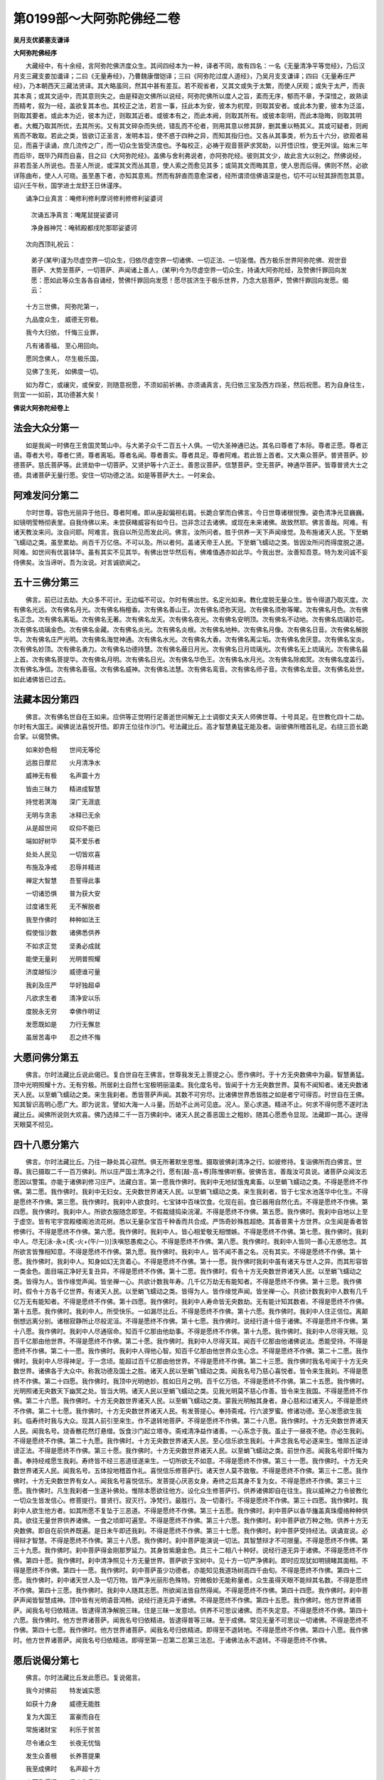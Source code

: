 第0199部～大阿弥陀佛经二卷
==============================

**吴月支优婆塞支谦译**

**大阿弥陀佛经序**


　　大藏经中，有十余经，言阿弥陀佛济度众生。其间四经本为一种，译者不同，故有四名：一名《无量清净平等觉经》，乃后汉月支三藏支娄加谶译；二曰《无量寿经》，乃曹魏康僧铠译；三曰《阿弥陀过度人道经》，乃吴月支支谦译；四曰《无量寿庄严经》，乃本朝西天三藏法贤译。其大略虽同，然其中甚有差互。若不观省者，又其文或失于太繁，而使人厌观；或失于太严，而丧其本真；或其文适中，而其意则失之。由是释迦文佛所以说经，阿弥陀佛所以度人之旨，紊而无序，郁而不章，予深惜之，故熟读而精考，叙为一经，盖欲复其本也。其校正之法，若言一事，抂此本为安，彼本为杌陧，则取其安者。或此本为要，彼本为泛滥，则取其要者。或此本为近，彼本为迂，则取其近者。或彼本有之，而此本阙，则取其所有。或彼本彰明，而此本隐晦，则取其明者。大概乃取其所优，去其所劣。又有其文碎杂而失统，错乱而不伦者，则用其意以修其辞，删其重以畅其义。其或可疑者，则阙焉而不敢取。若此之类，皆欲订正圣言，发明本旨，使不惑于四种之异，而知其指归也。又各从其事类，析为五十六分，欲观者易见，而喜于读诵，庶几流传之广，而一切众生皆受济度也。予每校正，必祷于观音菩萨求冥助，以开悟识性，使无舛误。始末三年而后毕，既毕乃拜而自喜，目之曰《大阿弥陀经》。盖佛与舍利弗说者，亦阿弥陀经。彼则其文少，故此言大以别之。然佛说经，非若吾圣人所说也。吾圣人所说，或深其文而丛其意，使人索之而愈见其多；或简其文而晦其意，使人思而后得。佛则不然，必欲详陈曲布，使人人可晓。虽至愚下者，亦知其意焉。然而有辞直而意愈深者，经所谓须信佛语深是也，切不可以轻其辞而忽其意。诏兴壬午秋，国学进士龙舒王日休谨序。

　　诵净口业真言：唵修利修利摩诃修利修修利娑婆诃

		　　次诵五净真言：唵尾鼠提娑婆诃

		　　净身器神咒：唵秫殿都戌陀那耶娑婆诃

　　次向西顶礼祝云：

		　　弟子(某甲)谨为尽虚空界一切众生，归依尽虚空界一切诸佛、一切正法、一切圣僧。西方极乐世界阿弥陀佛、观世音菩萨、大势至菩萨，一切菩萨、声闻诸上善人，(某甲)今为尽虚空界一切众生，持诵大阿弥陀经，及赞佛忏罪回向发愿：愿如此等众生各各自诵经，赞佛忏罪回向发愿！愿尽拔济生于极乐世界，乃念大慈菩萨，赞佛忏罪回向发愿。偈云：

　　十方三世佛， 阿弥陀第一，

　　九品度众生， 威德无穷极。

　　我今大归依， 忏悔三业罪，

　　凡有诸善福， 至心用回向。

　　愿同念佛人， 尽生极乐国，

　　见佛了生死， 如佛度一切。

　　如为荐亡，或禳灾，或保安，则随意祝愿，不须如前祈祷。亦须诵真言，先归依三宝及西方四圣，然后祝愿。若为自身往生，则宜一一如前，其功德甚大矣！

**佛说大阿弥陀经卷上**

法会大众分第一
--------------

　　如是我闻一时佛在王舍国灵鹫山中。与大弟子众千二百五十人俱。一切大圣神通已达。其名曰尊者了本际。尊者正愿。尊者正语。尊者大号。尊者仁贤。尊者离垢。尊者名闻。尊者善实。尊者具足。尊者阿难。若此皆上首者。又大乘众菩萨。普贤菩萨。妙德菩萨。慈氏菩萨等。此贤劫中一切菩萨。又贤护等十六正士。善思议菩萨。信慧菩萨。空无菩萨。神通华菩萨。皆尊普贤大士之德。具诸菩萨无量行愿。安住一切功德之法。如是等菩萨大士。一时来会。

阿难发问分第二
--------------

　　尔时世尊。容色光丽异于他日。尊者阿难。即从座起偏袒右肩。长跪合掌而白佛言。今日世尊诸根悦豫。姿色清净光显巍巍。如镜明莹畅彻表里。自我侍佛以来。未尝获睹威容有如今日。岂非念过去诸佛。或现在未来诸佛。故致然耶。佛言善哉。阿难。有诸天教汝来问。汝自问耶。阿难言。我自以所见而发此问。佛言。汝所问者。胜于供养一天下声闻缘觉。及布施诸天人民。下至蜎飞蠕动之类。虽至累劫。尚百千万亿倍。不可以及。所以者何。盖诸天帝王人民。下至蜎飞蠕动之类。皆因汝所问而得度脱之道。阿难。如世间有优昙钵华。虽有其实不见其华。有佛出世华然后有。佛难值遇亦如此华。今我出世。汝善知吾意。特为发问诚不妄侍佛矣。汝当谛听。吾为汝说。对言诚欲闻之。

五十三佛分第三
--------------

　　佛言。前已过去劫。大众多不可计。无边幅不可议。尔时有佛出世。名定光如来。教化度脱无量众生。皆令得道乃取灭度。次有佛名光远。次有佛名月光。次有佛名栴檀香。次有佛名善山王。次有佛名须弥天冠。次有佛名须弥等曜。次有佛名月色。次有佛名正念。次有佛名离垢。次有佛名无著。次有佛名龙天。次有佛名夜光。次有佛名安明顶。次有佛名不动地。次有佛名琉璃妙花。次有佛名琉璃金色。次有佛名金藏。次有佛名炎光。次有佛名炎根。次有佛名地种。次有佛名月像。次有佛名日音。次有佛名解脱华。次有佛名庄严光明。次有佛名海觉神通。次有佛名水光。次有佛名大香。次有佛名离尘垢。次有佛名舍厌意。次有佛名宝炎。次有佛名妙顶。次有佛名勇力。次有佛名功德持慧。次有佛名蔽日月光。次有佛名日月琉璃光。次有佛名无上琉璃光。次有佛名最上首。次有佛名菩提华。次有佛名月明。次有佛名日光。次有佛名华色王。次有佛名水月光。次有佛名除痴冥。次有佛名度盖行。次有佛名净信。次有佛名善宿。次有佛名威神。次有佛名法慧。次有佛名鸾音。次有佛名师子音。次有佛名龙音。次有佛名处世。如此诸佛皆已过去。

法藏本因分第四
--------------

　　佛言。次有佛名世自在王如来。应供等正觉明行足善逝世间解无上士调御丈夫天人师佛世尊。十号具足。在世教化四十二劫。尔时有大国王。闻佛说法喜悦开悟。即弃王位往作沙门。号法藏比丘。高才智慧勇猛无能及者。诣彼佛所稽首礼足。右绕三匝长跪合掌。以偈赞佛。

　　如来妙色相　　世间无等伦

　　远胜日摩尼　　火月清净水

　　威神无有极　　名声震十方

　　皆由三昧力　　精进成智慧

　　持觉若溟海　　深广无涯底

　　无明与贪恚　　冰释已无余

　　从是超世间　　叹仰不能已

　　端如好树华　　莫不爱乐者

　　处处人民见　　一切皆欢喜

　　布施及净戒　　忍辱并精进

　　禅定大智慧　　吾誓得此事

　　一切诸恐惧　　普为获大安

　　过度诸生死　　无不解脱者

　　我至作佛时　　种种如法王

　　假使恒沙数　　诸佛悉供养

　　不如求正觉　　坚勇必成就

　　能使无量刹　　光明普照耀

　　济度越恒沙　　威德谁可量

　　我刹及庄严　　华好独超卓

　　凡欲求生者　　清净安以乐

　　度脱永无穷　　幸佛作明证

　　发愿既如是　　力行无懈怠

　　虽居苦毒中　　忍之终不悔

大愿问佛分第五
--------------

　　佛言。尔时法藏比丘说此偈已。复白世自在王佛言。世尊我发无上菩提之心。愿作佛时。于十方无央数佛中为最。智慧勇猛。顶中光明照耀十方。无有穷极。所居刹土自然七宝极明丽温柔。我化度名号。皆闻于十方无央数世界。莫有不闻知者。诸无央数诸天人民。以至蜎飞蠕动之类。来生我刹者。悉皆菩萨声闻。其数不可穷尽。比诸佛世界悉皆胜之如是者宁可得否。时世自在王佛。知其智识高明心愿广大。即为说言。譬如大海一人斗量。历劫不止尚可见底。况人。至心求道。精进不止。何求不得何愿不遂时法藏比丘。闻佛所说则大欢喜。佛乃选择二千一百万佛刹中。诸天人民之善恶国土之粗妙。随其心愿悉令显现。法藏即一其心。遂得天眼莫不彻见。

四十八愿分第六
--------------

　　佛言。尔时法藏比丘。乃往一静处其心寂然。俱无所著默坐思惟。摄取彼佛刹清净之行。如彼修持。复诣佛所而白佛言。世尊。我已摄取二千一百万佛刹。所以庄严国土清净之行。愿有[敲-高+尃]陈惟佛听察。彼佛告言。善哉汝可具说。诸菩萨众闻汝志愿因以警策。亦能于诸佛刹修习庄严。法藏白言。第一愿我作佛时。我刹中无地狱饿鬼禽畜。以至蜎飞蠕动之类。不得是愿终不作佛。第二愿。我作佛时。我刹中无妇女。无央数世界诸天人民。以至蜎飞蠕动之类。来生我刹者。皆于七宝水池莲华中化生。不得是愿终不作佛。第三愿。我作佛时。我刹中人欲食时。七宝钵中百味饮食。化现在前。食已器用自然化去。不得是愿终不作佛。第四愿。我作佛时。我刹中人。所欲衣服随念即至。不假裁缝捣染浣濯。不得是愿终不作佛。第五愿。我作佛时。我刹中自地以上至于虚空。皆有宅宇宫殿楼阁池流花树。悉以无量杂宝百千种香而共合成。严饰奇妙殊胜超绝。其香普熏十方世界。众生闻是香者皆修佛行。不得是愿终不作佛。第六愿。我作佛时。我刹中人。皆心相爱敬无相憎嫉。不得是愿终不作佛。第七愿。我作佛时。我刹中人。尽无[泳-永+(炙-火+(午/一))]泆嗔怒愚痴之心。不得是愿终不作佛。第八愿。我作佛时。我刹中人皆同一善心无惑他念。其所欲言皆豫相知意。不得是愿终不作佛。第九愿。我作佛时。我刹中人。皆不闻不善之名。况有其实。不得是愿终不作佛。第十愿。我作佛时。我刹中人。知身如幻无贪着心。不得是愿终不作佛。第十一愿。我作佛时我刹中虽有诸天与世人之异。而其形容皆一类金色。面目端正净好无复丑异。不得是愿终不作佛。第十二愿。我作佛时。假令十方无央数世界诸天人民。以至蜎飞蠕动之类。皆得为人。皆作缘觉声闻。皆坐禅一心。共欲计数我年寿。几千亿万劫无有能知者。不得是愿终不作佛。第十三愿。我作佛时。假令十方各千亿世界。有诸天人民。以至蜎飞蠕动之类。皆得为人。皆作缘觉声闻。皆坐禅一心。共欲计数我刹中人数有几千亿万无有能知者。不得是愿终不作佛。第十四愿。我作佛时。我刹中人寿命皆无央数劫。无有能计知其数者。不得是愿终不作佛。第十五愿。我作佛时。我刹中人。所受快乐。一如漏尽比丘。不得是愿终不作佛。第十六愿。我作佛时。我刹中人住正信位。离颠倒想远离分别。诸根寂静所止尽般泥洹。不得是愿终不作佛。第十七愿。我作佛时。说经行道十倍于诸佛。不得是愿终不作佛。第十八愿。我作佛时。我刹中人尽通宿命。知百千亿那由他劫事。不得是愿终不作佛。第十九愿。我作佛时。我刹中人尽得天眼。见百千亿那由他世界。不得是愿终不作佛。第二十愿。我作佛时。我刹中人尽得天耳。闻百千亿那由他诸佛说法。悉能受持。不得是愿终不作佛。第二十一愿。我作佛时。我刹中人得他心智。知百千亿那由他世界众生心念。不得是愿终不作佛。第二十二愿。我作佛时。我刹中人尽得神足。于一念顷。能超过百千亿那由他世界。不得是愿终不作佛。第二十三愿。我作佛时我名号闻于十方无央数世界。诸佛各于大众中。称我功德及国土之胜。诸天人民以至蜎飞蠕动之类。闻我名号乃慈心喜悦者。皆令来生我刹。不得是愿终不作佛。第二十四愿。我作佛时。我顶中光明绝妙。胜如日月之明。百千亿万倍。不得是愿终不作佛。第二十五愿。我作佛时。光明照诸无央数天下幽冥之处。皆当大明。诸天人民以至蜎飞蠕动之类。见我光明莫不慈心作善。皆令来生我国。不得是愿终不作佛。第二十六愿。我作佛时。十方无央数世界诸天人民。以至蜎飞蠕动之类。蒙我光明触其身者。身心慈和过诸天人。不得是愿终不作佛。第二十七愿。我作佛时。十方无央数世界诸天人民。有发菩提心。奉持斋戒。行六波罗蜜。修诸功德。至心发愿欲生我刹。临寿终时我与大众。现其人前引至来生。作不退转地菩萨。不得是愿终不作佛。第二十八愿。我作佛时。十方无央数世界诸天人民。闻我名号。烧香散花然灯悬缯。饭食沙门起立塔寺。斋戒清净益作诸善。一心系念于我。虽止于一昼夜不绝。亦必生我刹。不得是愿终不作佛。第二十九愿。我作佛时。十方无央数世界诸天人民。至心信乐欲生我刹。十声念我名号必遂来生。惟除五逆诽谤正法。不得是愿终不作佛。第三十愿。我作佛时。十方无央数世界诸天人民。以至蜎飞蠕动之类。前世作恶。闻我名号即忏悔为善。奉持经戒愿生我刹。寿终皆不经三恶道径遂来生。一切所欲无不如意。不得是愿终不作佛。第三十一愿。我作佛时。十方无央数世界诸天人民。闻我名号。五体投地稽首作礼。喜悦信乐修菩萨行。诸天世人莫不致敬。不得是愿终不作佛。第三十二愿。我作佛时。十方无央数世界有女人。闻我名号喜悦信乐。发菩提心厌恶女身。寿终之后其身不复为女。不得是愿终不作佛。第三十三愿。我作佛时。凡生我刹者一生遂补佛处。惟除本愿欲往他方。设化众生修菩萨行。供养诸佛即自在往生。我以威神之力令彼教化一切众生皆发信心。修菩提行。普贤行。寂灭行。净梵行。最胜行。及一切善行。不得是愿终不作佛。第三十四愿。我作佛时。我刹中人欲生他方者。如其所愿不复坠于三恶道。不得是愿终不作佛。第三十五愿。我作佛时。刹中菩萨以香华旛盖真珠缨络种种供具。欲往无量世界供养诸佛。一食之顷即可遍至。不得是愿终不作佛。第三十六愿。我作佛时。刹中菩萨欲万种之物。供养十方无央数佛。即自在前供养既遍。是日未午即还我刹。不得是愿终不作佛。第三十七愿。我作佛时。刹中菩萨受持经法。讽诵宣说。必得辩才智慧。不得是愿终不作佛。第三十八愿。我作佛时。刹中菩萨能演说一切法。其智慧辩才不可限量。不得是愿终不作佛。第三十九愿。我作佛时。刹中菩萨得金刚那罗延力。其身皆紫磨金色。具三十二相八十种好。说经行道无异于诸佛。不得是愿终不作佛。第四十愿。我作佛时。刹中清净照见十方无量世界。菩萨欲于宝树中。见十方一切严净佛刹。即时应现犹如明镜睹其面相。不得是愿终不作佛。第四十一愿。我作佛时。刹中菩萨虽少功德者。亦能知见我道场树高四千由旬。不得是愿终不作佛。第四十二愿。我作佛时。刹中诸天世人及一切万物。皆严净光丽形色殊特。穷微极妙无能称量者。众生虽得天眼不能辩其名数。不得是愿终不作佛。第四十三愿。我作佛时。我刹中人随其志愿。所欲闻法皆自然得闻。不得是愿终不作佛。第四十四愿。我作佛时。刹中菩萨声闻皆智慧成神。顶中皆有光明语音鸿畅。说经行道无异于诸佛。不得是愿终不作佛。第四十五愿。我作佛时。他方世界诸菩萨。闻我名号归依精进。皆逮得清净解脱三昧。住是三昧一发意顷。供养不可思议诸佛。而不失定意。不得是愿终不作佛。第四十六愿。我作佛时。他方世界诸菩萨。闻我名号归依精进。皆逮得普等三昧。至于成佛。常见无量不可思议一切诸佛。不得是愿终不作佛。第四十七愿。我作佛时。他方世界诸菩萨。闻我名号归依精进。即得至不退转地。不得是愿终不作佛。第四十八愿。我作佛时。他方世界诸菩萨。闻我名号归依精进。即得至第一忍第二忍第三法忍。于诸佛法永不退转。不得是愿终不作佛。

愿后说偈分第七
--------------

　　佛言。尔时法藏比丘发此愿已。复说偈言。

　　我今对佛前　　特发诚实愿

　　如获十力身　　威德无能胜

　　复为大国王　　富豪而自在

　　常施诸财宝　　利乐于贫苦

　　尽令诸众生　　长夜无忧恼

　　发生众善根　　长养菩提果

　　我至成佛时　　名声超十方

　　人天欣得闻　　俱来生我刹

　　我以智慧光　　广照无央界

　　除灭诸有情　　贪嗔烦恼暗

　　地狱鬼畜生　　亦生我刹中

　　一切来生者　　修习清净行

　　如佛金色身　　妙相悉圆满

　　还以大慈心　　普济诸沉溺

　　我于未来世　　当作天人师

　　百亿世界中　　说法师子吼

　　一切闻音者　　解悟复圆明

　　又如过去佛　　所生慈愍行

　　度脱诸有情　　已无量无边

　　我行亦如斯　　咸使登觉岸

　　此愿若克果　　大千应震动

　　虚空诸天神　　必雨珍妙华

初修善行分第八
--------------

　　佛言。尔时法藏比丘。于彼佛所。诸天魔梵龙神八部大众之中。发斯弘誓。应时大地震动。天雨妙华以散其上。空中赞言。决定成佛。于是法藏住真实慧。勇猛精进。修习无量功德。以庄严其国。是故入三摩地。历大阿僧祇劫。修菩萨行。不生欲想嗔想痴想。不生欲觉嗔觉痴觉。不着色声香味诸法。忍力成就不计众苦。但乐忆念过去诸佛所修善根。行寂静行。远离虚妄坚守诚正。常以和颜爱语饶益众生。于佛法僧信重恭敬依真谛门植众德本。善护口业不讥他过。善护身业不失律仪。善护意业清净无染。恒以布施持戒忍辱精进禅定智慧。利乐众生。令诸众生功德成就。远离粗言。免自害害彼。免彼此俱害。修习善语自利利人。致人我兼利。复教化众生修行六度。于一切法而得自在。了空无相无愿无为无生无灭。轨范具足善根圆满。堕其生处在意所欲。有无量宝藏自然发现。以此施惠众生令生欢喜。以行教化。致无量无数众生发无上菩提之心。如是善行无量无边说不能尽。

亲近诸佛分第九
--------------

　　佛言。法藏比丘行菩萨行时。于诸佛所尊重恭敬。承事供养未尝间断。为四大天王诣佛所。恭敬礼拜承事供养。为忉利天王诣佛所。恭敬礼拜承事供养。为夜摩天王。兜率天王。化乐天王。他化自在天王。乃至大梵天王等诣佛所。恭敬礼拜承事供养。其次处阎浮提。为转轮王受灌顶位。及大臣官族等诣佛所。恭敬礼拜承事供养。为刹帝利婆罗门等诣佛所。恭敬礼拜承事供养。如是无量无数百千万亿劫。亲近诸佛植众德本。以成就所愿。

愿成作佛分第十
--------------

　　佛言。法藏比丘行菩萨行时。容体端严。三十二相八十种好悉皆具足。口中常出栴檀之香。身诸毛孔出优钵罗华香。其香普熏无量无边不可思议那由他由旬。众生闻此香者。皆发无上菩提之心。又手中恒出一切衣服。一切饮食。一切幢旛宝盖。一切音乐。及一切最上所须之物。利乐一切众生令归佛道。如是积功累德。无量无数百千万亿劫。功德圆满威神炽盛。方得成就所愿而入佛位。

蜎蠕亦度分第十一
----------------

　　阿难白言。法藏比丘为已成佛而取灭度。为未成佛为今现在。佛言。彼佛如来。来无所来。去无所去。无生无灭。非过去现在未来。但以酬其志愿度一切众生。现在西方。去此百万世界。其世界名曰极乐。其佛号阿弥陀。成佛以来于今十劫。又在十方世界。教化无央数诸天人民。以至蜎飞蠕动之类。莫不得过度解脱者。

光明独胜分第十二
----------------

　　佛言。阿弥陀佛光明最为远着。诸佛光明皆所不及。十方无央数佛。其顶中光明有照一里者。有照二里者。有照三里者。如是展转渐远。有至于照千二百万里。复有佛顶中光明照一世界者。有照二世界者。有照三世界者。如是展转渐远。有至于照二百万世界者。惟阿弥陀佛顶中光明。照千万世界无有穷极。诸佛光明所以有远近者何以故。初为菩萨时。愿力功德各有大小。至期作佛皆随所得。是故光明亦从而异。若威神自在随意所作。不必豫计则无不同。阿弥陀佛愿力无边功德超绝故。比诸佛光明特为殊胜。

十三佛号分第十三
----------------

　　佛言。阿弥陀佛光明。明丽快甚绝殊无极。胜于日月之明千万亿倍。而为诸佛光明之王。故号无量寿佛。亦号无量光佛。无边光佛。无碍光佛。无对光佛。炎王光佛。清净光佛。欢喜光佛。智慧光佛。不断光佛。难思光佛。难称光佛。超日月光佛。其光明所照无央数天下。幽冥之处皆常大明。诸天人民禽兽蜎飞蠕动之类。见此光明莫不喜悦而生慈心。其淫泆嗔怒愚痴者。见此光明莫不迁善。地狱饿鬼畜生。考掠痛苦之处。见此光明无复苦恼。命终之后皆得解脱。不独我今称赞阿弥陀佛光明。十方无央数佛菩萨缘觉声闻之众。悉皆称赞亦复如是。若有众生。闻此光明威神功德。日夜归命称赞不已。随其志愿必生其刹。复为诸菩萨声闻所共称赞。当亦如是。我说阿弥陀佛光明威神巍巍殊妙。昼夜一劫尚未能尽。今为汝等略言之耳。

阿阇世王分第十四
----------------

　　尔时阿阇世王太子与五百长者子。各持一金华盖。前以献佛却坐一面。闻说阿弥陀佛功德光明皆大欢喜。其心愿言。我等后作佛时。皆如阿弥陀佛。佛即知之。告诸比丘言。阿阇世王太子与五百长者子。后无央数劫皆当作佛。如阿弥陀佛。此等行菩萨道已。无央数劫。皆各供养四百亿佛。今复供养于我。往昔迦葉佛时。皆常为我弟子。今又至此是复会遇也。时诸比丘闻是语已。莫不喜悦恭敬赞叹。

地平气和分第十五
----------------

　　佛言。阿弥陀佛刹中皆自然七宝。所谓黄金白银水晶琉璃珊瑚琥珀砗磲其体性温柔。以是七宝相间为地。或纯以一宝为地。光色照耀奇妙清净。超越十方一切世界。其国恢廓旷荡不可穷尽。地皆平正无须弥山及金刚围一切诸山。亦无大海小海。及坑坎井谷。亦无幽暗之所。无地狱饿鬼众生禽虫。以至蜎飞蠕动之类。无阿须伦及诸龙鬼神。亦无雨露惟有自然流泉。亦无寒暑气象。常春清快明丽不可具言。有万种自然之物。如百味饮食。意有所欲悉现在前。意若不用自然化去。随其所念无不得之。此娑婆世界。有他化自在天。其中天人一切所须自然化现。以比于此佛刹中自然之物。犹万亿倍不可以及。

讲堂宅宇分第十六
----------------

　　佛言。阿弥陀佛讲堂精舍。皆自然七宝相间而成。复有七宝以为楼观栏楯。复以七宝为之缨络悬饰其侧。复以白珠明月珠摩尼珠。为之交络遍覆其上。殊特妙好清净光辉不可胜言。其余菩萨声闻所居宫宇。亦复如是。彼诸天及世人。衣服饮食华香缨络。伞盖幢旛微妙音乐。随意而现。所居宫宇楼阁。称其形色高下大小。或以一宝二宝乃至无量众宝。悉化现而成。然宫宇有随意高大浮于空中若云气者。有不能随意高大。止在地上如世间者。其故非他。能随意者。乃前世求道时慈心精进。益作诸善德厚所致。不能随意者。乃前世求道时不慈心精进。作善微鲜德薄所致。若衣服饮食则皆平等。惟宫宇不同。所以别进有勤堕。德有大小示众见之。此讲堂宫宇。初无作者。亦无所从来。以此佛愿大德重。自然化生。

宝池大小分第十七
----------------

　　佛言。阿弥陀佛刹中讲堂宫宇。胜于此世界中第六天上天帝所居。百千万倍终不可及。其内外复有自然流泉及诸池沼。与自然七宝俱生。有纯一宝池者。其底沙亦以一宝。若黄金池者底白银沙。水晶池者底琉璃沙。珊瑚池者底琥珀沙。有二宝为一池者。其底沙亦以二宝。若黄金白银池者。底沙则以水晶琉璃。若水晶琉璃池者。底沙则以珊瑚琥珀。若珊瑚琥珀池者。底沙则以砗磲玛瑙。若三宝四宝以至七宝。共为一池则底沙亦如是。此诸宝池有方四十里者。有方五十里者。有方六十里者。如是展转渐大。以至于方二万四百八十里若大海。然是诸池者。皆菩萨声闻诸上善人生长之所。有时浴于其间。若彼佛池其方倍此。皆七宝相间而成白珠明月珠摩尼珠为之底沙。是诸池者。皆八功德水湛然盈满。清净香洁味如甘露。其间复有百种异华。枝皆千叶。光色既异。香气亦异芬芳馥郁不可胜言。

莲华化生分第十八
----------------

　　佛言。十方无央数世界诸天人民。以至蜎飞蠕动之类。往生阿弥陀佛刹者。皆于七宝池莲华中化生。自然长大亦无乳养之者。皆食自然之食。其容貌形色端正净好。固非世人可比。亦非天人可比。皆受自然清虚之身无极之寿。

**佛说大阿弥陀经卷下**

[句-口+止]者比类分第十九
----------------------------

　　佛言。譬如[句-口+止]者在帝王之侧。相容仪宁可类否。阿难答言。[句-口+止]者在帝王之侧。羸陋丑恶无以为喻。百千万倍不可以及。所以然者。皆坐前世不植德本。积财不施富有益悭。但欲唐得贪求无厌。不信修善得福益作诸恶。如是寿终堕于恶趣。受诸长苦。得出为人下贱丑弊示众见之。所以帝王人中尊贵。皆由宿世积德所致。慈惠温良博施兼济。损已利物无所违争。是以寿终应生天上享其福乐。余庆犹存遂生王家。自然尊贵仪容端正。众所敬事。美衣珍膳随心服御。自非宿福何以能然。佛言。汝言是矣。若言形相威光。帝王虽人中尊贵。比转轮圣王。犹如鄙陋若彼[句-口+止]者在帝王之侧。转轮圣王天下第一。比忉利天王。又百千万倍不可以及。忉利天王比第六天王。又百千万倍不可以及。第六天王。比阿弥陀佛刹中诸菩萨声闻诸上善人。又百千万倍不可以及。

澡雪形体分第二十
----------------

　　佛言。阿弥陀佛刹中。诸菩萨声闻诸上善人。若入七宝池中澡雪形体。意欲令水没足水即没足。欲令至膝水即至膝。欲令至腰至腋。以至于颈。水亦如是。欲淋灌其身悉如其意。欲令其水如初。即亦如初。调和冷暖无不顺适。开神悦体涤荡情虑。清明澄洁莹若无形。既出浴已。各坐于一莲华之上。自然微风徐动吹诸宝树。或作音乐。或作法音。吹诸宝华皆成异香。散诸菩萨声闻大众之上。华堕地者积厚四寸。极目明丽芳香无比。及至小萎自然乱风吹去。诸菩萨声闻大众。有欲闻法音者。有欲闻音乐者。有欲闻华香者。有皆不欲闻者。其欲闻者辄独闻之。不欲闻者寂无所闻。各适其意无所违忤。其为快乐常得自然。

澡毕进业分第二十一
------------------

　　佛言。饶皆浴已各往修进。有在地讲经者。有在地诵经者。有在地自说经者。有在地口授经者。有在地听经者。有在地念经者。有在地思道者。有在地坐禅一心者。有在地经行者。仍有在虚空中讲经者。在虚空中诵经者。在虚空中自说经者。在虚空中口授经者。在虚空中听经者。在虚空中念经者。在虚空中思道者。在虚空中坐禅一心者。在虚空中经行者。其间有未得须陀洹者。因是得须陀洹。未得斯陀含者。因是得斯陀含。未得阿那含者。得阿那含。未得阿罗汉者。得阿罗汉。有未得不退转地菩萨者。乃得不退转地菩萨。各随其质而有所得。莫不欣然适意而悦。

池流法音分第二十二
------------------

　　佛言。诸宝池中其水转相灌注。不迟不疾波扬无量。自然妙声或作说佛声。或作说法声。或作说僧声。或说寂静声。说空无我声。说大慈悲声。说波罗蜜声。说十力无畏不共法声。说诸通慧声。说无所作声。说不起灭声。说无上忍声。乃至说甘露灌顶一切妙法。如是等声。称其所欲莫不闻者。喜悦无量发清净心无诸分别。正直平等成熟善根。永不退于无上菩提。于彼世界。不复闻于地狱饿鬼畜生夜叉。杀生偷盗斗诤恶口两舌。如是等一切恶声。闻且绝无况有其实。但有自然清净之音。自然快乐之事。是故其刹名曰极乐。

池岸花树分第二十三
------------------

　　佛言。诸宝池岸上。有无数栴檀香树。吉祥果树。花果恒芳香气流布。又有天优钵罗华。钵昙摩华。拘牟头华。分陀利华。杂色光茂弥覆水上。复有七种宝树。其纯一宝树者。根茎枝叶花果。皆以一宝。二宝为一树者。根茎枝叶花果。间以二宝。三宝为一树者。根茎枝叶花果。间以三宝。四宝为一树者。根茎枝叶。各以一宝。其华与果同于根茎。五宝为一树者。根茎枝叶花。各以一宝。果则同于其根。六宝为一树者。根茎枝叶花果。各以一宝。七宝为一树者。亦复如是。惟加其节益用一宝。如是诸树种种各自异行。行行相植。茎茎相望。枝枝相准。叶叶相向。花花相顺。果果相当。如是行列数百千里。间以宝池又复如是。乃至周遍世界荣色光耀不可胜视。清风时发自成微妙音声。无可比者。

树音妙乐分第二十四
------------------

　　佛言。如世间帝王有万种音乐。不如转轮圣王诸音乐中一音之美。百千万倍。如转轮圣王万种音乐。不如忉利天王诸音乐中一音之美。百千万倍。如忉利天王万种音乐。不如第六天王诸音乐中一音之美。百千万倍。如第六天王万种音声。不如阿弥陀佛刹中诸七宝树一音之美。百千万倍。复有自然种种妙乐。而其音声无非妙法。清畅嘹喨微妙和雅。十方世界音声之中最为第一

自然饮食分第二十五
------------------

　　佛言。阿弥陀佛刹中诸往生者。其饮食时有欲银钵者。有欲金钵者。有欲水晶琉璃钵者。有欲珊瑚琥珀砗磲码瑙钵者。或欲明月珠摩尼珠白玉紫金等钵。皆随其意化现在前。百味饮食充满其中。酸碱辛淡各如所欲。多亦不余。少亦不缺。亦不以美故过量而食。惟以资益气力。食已自然消散而无遗滓。或但见色闻香意以为食。自然化去。再欲食时复现如前。极彼刹中清净安稳微妙快乐。次于无为泥洹之道。

景象殊胜分第二十六
------------------

　　佛言。阿弥陀佛刹中。皆诸菩萨声闻诸上善人。无有妇女。皆寿命无央数劫。皆洞视彻听遥相瞻见。遥相闻语声。皆求善道者无复异人。其面目皆端正净好无复丑陋。其体性皆智慧勇健无复庸愚。其所欲言皆豫相知。意心所存念无非道德。形于谈说无非正事。皆相爱敬无或憎嫉。皆相顺序或无差池。动合礼义穆若弟兄。言语诚实转相教令。钦若承受不相违戾。意皆洁清无所贪染。淫决嗔怒愚痴之态。尽绝无余。邪心妄念消释无有。神气和静。体力轻清乐从经道。启迪慧性通其宿命。虽历万劫。己所从来靡不知之。复知十方世界去来现在之事。复知无央数天上地下人民。以至蜎飞蠕动之类。心意所念口所欲言。复知此等众生。当于何劫何岁。尽度脱为人。得生极乐世界。或作菩萨。或作声闻。皆豫知之。其有神智洞达威力自在者。能于掌中擎一切世界。

道场宝树分第二十七
------------------

　　佛言。阿弥陀佛刹中。其道场树高一千六百由旬。四布枝树八百由旬。根入宝地五百由旬。及一切众宝自然合成。花果敷荣。作无量百千殊丽之色。于其树上。复以月光摩尼宝。帝网摩尼宝。持海轮宝。如是等众宝庄严周匝其间。复垂爱宝璎珞。大缘宝璎珞。青真珠璎珞。如是等众璎珞缀饰。复有真妙宝网罗覆其上。成百千万色种种异变。无量光艳照耀无极。或时微风徐动演出无量妙法音声。其声流布遍诸佛刹。众生闻者得深法忍。住不退转地无其耳病。以至成就无上菩提。若有众生。见此树者乃至成佛。于其中间不生眼病。若有众生。闻树香者乃至成佛。于其中间不生鼻病。若有众生。食树果者乃至成佛。于其中间舌亦无病。若有众生。树光照者乃至成佛。于其中间身亦无病。若有众生。观想树者乃至成佛。于其中间心得清凉。远离贪等烦恼之病。皆得甚深法忍。住不退转地。彼刹诸天人世人。见此树者得三法忍。一者音响忍。二者柔顺忍。三者无生法忍。如是树木花果。与诸众生而作佛事。皆以此佛本愿力故。坚固愿故。精进力故。威神力故。

宝网音香分第二十八
------------------

　　佛言。阿弥陀佛刹中。复有无量宝网弥覆其上。皆以金银真珠百千杂宝。奇妙珍异庄严校饰。周匝四面垂以宝网。光色晃曜尽极严丽。又有自然德风徐动。不寒不暑温和柔软。不迟不疾吹诸宝网及诸宝树。演发无量微妙法音。流布万种清雅德香。其有闻者尘劳垢习自然不生。风触其身皆得快乐。譬如比丘得灭尽定三昧。或时风吹散花遍满其刹。随色次第而不杂乱。柔软光泽馨香芬烈。足履其上陷下四寸。随举足已还复如故。花用已讫自然化没。

莲花现佛分第二十九
------------------

　　佛言。阿弥陀佛刹中。众宝莲华周遍世界。一一宝花百千万叶。其华光明无量杂色。青色青光。白色白光。玄黄朱紫之色。其光亦然。炜烨焕烂明耀日月。一一华中。出三十六百千亿光。一一光中。出三十六百千亿佛。其身皆紫金色相好殊特。一一诸佛。又放百千光明。普为十方众生说微妙法。如是诸佛各各安立无量众生于佛正道。

大会说法分第三十
----------------

　　佛言。阿弥陀佛。为诸菩萨声闻及诸天世人。广宣大教敷演妙法之时。皆以次序大会于七宝讲堂。佛初为诸菩萨声闻及诸天世人说法。莫不欣然悦适心得解悟。各随其资而有所得。即时四方自然微风。吹诸宝树作五百音声。复吹诸宝花停结空中。枝叶下向以成供养。既而坠地则自然乱风吹去。于是第一四天王天诸天人。持百千花香百千音乐。自空而降以供养佛及菩萨声闻之众。听闻说法。散诸香花。奏诸音乐。于是第二忉利天。上至欲界诸天。以至第七梵天。及三十六天。如是等天诸天人。各持百千香华。百千音乐转相倍胜。自空而降。皆以前后次序更相开避。供养佛及菩萨声闻之众。听佛说法散诸香花。奏诸音乐。诸天人中有未得须陀洹道者。有未得斯陀含道者。有未得阿那含道者。有未得阿罗汉道者。有未得不退转地菩萨者。闻佛说法即心开意解。随所未得而自得之。当此之时。熙然欢喜不可胜言。

十方听法分第三十一
------------------

　　佛言。其次东方恒河沙数诸佛。各遣无量无数菩萨。及无量无数声闻之众。持诸香华幢幡宝盖。种种供具前以献佛。各礼足已。称赞宝刹功德庄严。听说妙法皆大喜悦。作礼而去。其次南方世界。恒河沙数诸佛。各遣无量无数声闻。及无量无数声闻之众。持诸香华幢幡宝盖。种种供具前以献佛。各礼足已。称赞宝刹功德庄严。听说妙法皆大喜悦。作礼而去。其次西方北方。曰隅上下亦复如是。尔时世尊。复说偈言。

　　东方诸世界　　数若恒河沙

　　一一世界中　　声闻与菩萨

　　无量复无数　　各发最胜心

　　持诸妙供养　　往献阿弥陀

　　南西北四隅　　上下亦如是

　　悉皆供献已　　旋绕怀爱敬

　　赞叹大福田　　最上复希有

　　皆由宿愿弘　　精进无穷极

　　究达神通慧　　游入胜法门

　　具足功德宝　　妙智无等伦

　　慧日朗世间　　消除生死云

　　庄严极乐刹　　威神叵思议

　　旷荡已无边　　佛刹绝无比

　　称赞既如是　　钦慕不能已

　　复以天妙花　　散空成宝盖

　　纵广百由旬　　色相愈新丽

　　假兹伸供养　　自喜还自庆

　　愿我积众善　　致我刹亦然

　　先了诸法性　　梦幻本来空

　　次度诸众生　　远大无穷极

　　如是宝刹者　　何忧不可成

　　尔时佛慈悲　　开导一切心

　　神通化大光　　从佛面门出

　　四散数无穷　　普照亿佛刹

　　人天咸睹已　　还归佛髻中

　　时会诸有情　　敬叹未曾有

　　愿与沉沦者　　尽证菩提道

观音发问分第三十二
------------------

　　尔时佛说此偈已。会中有观自在菩萨。即从座起。合掌向佛而作是言。世尊。以何因缘。阿弥陀佛于其面门。放无量光照诸佛刹。惟愿世尊方便解说。令诸众生及他方菩萨。闻是语已心生解悟。于佛菩提志乐趣求。永无退转。佛言。汝当谛听吾为汝说。彼佛如来于过去无量无边阿僧祇劫前。为菩萨时。发大誓言。我于未来世成佛时若有十方世界。无央数诸天人民。以至蜎飞蠕动之类。闻我名号。或顶礼忆念或称赞归依。或香花供养。如是众生速生我刹。见此光明即得解脱。若诸菩萨见此光明。即得授记证不退位。手持香华及诸供具。往十方无边佛刹。供养诸佛而作佛事。增益功德。经须臾顷复还本刹。是故光明而入佛顶。

菩萨出供分第三十三
------------------

　　佛言。阿弥陀佛刹中。诸菩萨承佛威神。一食之顷遍至十方无量世界。供养诸佛。随心所欲。花香妓乐。衣盖幢幡。无数供养之具。自然化现在前。珍妙殊特非世所有。辄以奉佛及诸菩萨声闻之众。或欲献花者。即于空中化成花盖。小者周圆四十里。或五十里。或六十里。如是展转渐大。有至于六百万里。名随其小大停于空中。以成圆象势皆下向以成供养。光色照耀香气普薰。不可胜言。既已用已。随其前后以次化没。诸菩萨复于空中共奏天乐。以微妙音歌叹佛德。听受经法喜悦无量。既供养已忽然轻举。还至本刹犹为未食之前。

菩萨功德分第三十四
------------------

　　佛言。阿弥陀佛刹中诸菩萨众。容貌柔和相好具足。禅定智慧通达无碍。神通威德无不满足。深入法门得无生忍。诸菩萨道究竟明了。调伏诸根身心柔软。安住寂静尽般涅槃。深入正慧无复余习。依佛所行七觉圣道。修行五眼照真达俗。辩才总持自在无碍。善解世间无边方便。所言诚谛深入义味。敷演正法广度有情。除彼一切烦恼之患。等观三界空无所有。知一切法悉皆寂灭。无相无为无因无果。无取无舍无缚无脱。去诸分别远离颠倒。坚固不动如须弥山。智慧明了如日月朗。广大如海出功德宝。炽盛如火烧烦恼薪。忍辱如地一切平等。清净如水洗诸尘垢。如虚空无边不障一切故。如莲华出水离一切染故。如雷音震响出法音故。如云叆叇降法雨故。如风动树长菩提芽故。如牛王声异众牛故。如龙象威难可测故。如良马行乘无失故。如师子座离怖畏故。如尼拘陀树覆荫大众故。如优昙钵华难值遇故。如金刚杵破邪山故。如梵王身生梵众故。如金翅鸟胜毒龙故。如空中禽无住迹故。如雪山照功德净故。如慈氏观法界等故。专乐求法心无厌足。常欲广说志无疲倦。击法鼓建法幢。曜慧日除痴暗。修六和敬常为师导。为世灯明最胜福田。拔诸欲刺以安群生。功德殊胜莫不尊重。恭敬供养无量诸佛。常为诸佛所共赞叹。究竟菩萨诸波罗蜜。修空无相无愿三昧。及不生不灭诸三昧门。远离声闻缘觉之地。阿难。彼诸菩萨。成就如是无量功德。我但为汝举要言之。若广说者虽历一劫不能穷尽。

泥洹去者分第三十五
------------------

　　尔时座中有阿逸多菩萨。即从座起。合掌问佛。阿弥陀佛刹中诸声闻。有般泥洹者否。佛言。此四天下星汝见之否。答云。皆已见之。佛言。如大目犍连飞行四天下。一日一夜可尽知其星数。彼刹声闻之众。尚百千亿倍。于四天下星。不可尽知其数。其一声闻般泥洹者。犹如大海减去一渧不觉其少。其般泥洹者数虽众多。犹如大海减去一溪之水亦不觉其少。虽般泥洹者及无央数。其现在者与新得声闻者。其数亦无量无极。犹如大海减一恒河之水而不觉其少。使天下诸水皆入于海。亦不能觉海水增多。所以者何。以海为天下诸水之王。容纳无穷。彼佛刹中亦复如是。使十方无央数佛刹诸天人民。以至蜎飞蠕动之类。皆往生其中。亦不能觉彼刹人数增多。所以者何。以彼刹独冠于十方无央数佛刹。而至广至大旷若无边。所以者何。本其为菩萨时。志愿广大精进不懈。积德无穷故能如是。

光明大小分第三十六
------------------

　　佛言。阿弥陀佛。与其刹中诸菩萨声闻。顶中光明各有大小。诸声闻顶中光明各照七丈。诸菩萨顶中光明各照千亿万里。有二菩萨尊为第一。其一名观世音。一名大势至。常在佛侧坐侍政论。佛与二菩萨对议十方世界未来现在之事。佛欲使二菩萨往他方佛所。神足而往驶疾如佛。分身生此世界助佛扬化。于彼刹中不失现在。其智慧威神最为第一。顶中光明各照千佛世界。世间人民善男子善女人。若有急难恐怖或值官事。一心归命观世音菩萨。无不得解脱者。其佛顶中光明极大极明。彼世界中日月星辰。以佛光胜故亦无光耀。皆住空中亦不运转。故无一日二日一月二月。亦无岁数亦无劫数。以此间计之。彼佛光明。后无数劫无数劫。重复无数劫无数劫。不可复计劫。终无冥晦之时。其世界无坏亦复如是。

恩德无穷分第三十七
------------------

　　佛言。阿弥陀佛。于世间教化。意欲度脱十方无央数佛刹中诸天人民。以至蜎飞蠕动之类。皆往生其刹悉令得泥洹之道。其间欲作佛者。即令修菩萨行以至成佛。既成佛已转相教化。度脱十方无央数世界中诸天人民。以至蜎飞蠕动之类。往生其刹者不可胜数。作菩萨以至成佛者。亦不可胜数。是此佛恩德。及于十方世界。无穷无极不可思议。

佛寿人数分第三十八
------------------

　　佛言。汝欲知阿弥陀佛寿命无极否。阿逸多对言。诚欲闻知。佛言明听。悉十方无央数世界诸天人民。以至蜎飞蠕动之类。皆得为人。又皆作缘觉声闻。共坐禅一心。合其智慧为一智慧。以计数彼佛寿命。几千亿万劫。无有能知者。其诸菩萨声闻。及彼刹诸天世人寿命。亦复如是。复令十方各千世界中诸天人民。以至蜎飞蠕动之类。皆得为人。又皆作缘觉声闻。共坐禅一心。合其智慧为一智慧。以计数彼刹中诸菩萨声闻几千亿万人。莫有能尽知者。彼佛寿命浩浩渺渺无穷无极。谁能信知惟佛知耳。

递次作佛分第三十九
------------------

　　阿逸多复白佛言。阿弥陀佛功德寿命。威神光明乃如是耶。佛言。彼佛至般泥洹时。观世音菩萨乃当作佛掌握化权。教化度脱。十方世界诸天人民。以至蜎飞蠕动之类。皆令得泥洹之道。欲作佛者则至作佛。既作佛已转相教化转相度脱。如一大师阿弥陀佛。无有穷极。其恩德所及一无有异。复住无央数劫无央数劫不可复计劫。一一皆法阿弥陀佛乃般泥洹。其次大势至菩萨作佛掌握化权。教化度脱一如阿弥陀佛。经历劫数永无般泥洹时。

佛智无极分第四十
----------------

　　阿难复从座起。长跪合掌而白佛言。他方世界皆有须弥山。阿弥陀佛刹中独无此山何耶。佛言。汝有疑于佛耶。十方世界无穷无极。不可思议。佛智亦如是。其中诸大海水。欲以一人斗量而尽。汝智亦如是。往昔过去世亿万亿劫。有亿万亿佛。各各自有名号。无有同我名号释迦文者。复经亿万亿劫间。有同我名号。如是积劫不已。其同我名号者。乃如恒河水边流沙。一沙一佛。此属过去。我尽见之。今现在面南正坐。见南方亿万亿世界。其中有佛。各各自有名号。无有同我名号释迦文者。又复过亿万亿世界间。有同我名号。如是过世界不已。其有同我名号者。乃如恒河水边流沙。一沙一佛东西北方四隅上下。亦复如是。此属现在我尽见之。将来亿万亿劫中。有亿万亿佛。各各自有名号。无有同我名号释迦文者。复经亿万亿劫间。有同我名号。如是积劫不已其同我名号者。如恒河水边流沙。一沙一佛。此属未来我尽见之。是知佛之智慧。能通十方世界。去来现在无穷无极。不可思议。岂可以斗量之智而妄窥测。

独无须弥分第四十一
------------------

　　阿难闻佛所言。则大恐怖毛发耸然。复白佛言。非敢有疑于佛。所以问者。以他方世界四天王天及忉利天。皆依须弥山而住。彼独无此山。恐佛般泥洹后。有来问者无以告之。故以问佛。佛言。他方世界第三炎摩天。上至第七梵天。皆何所依而住。对言。自然在于空中。佛言。彼刹中无须弥山。其四天王与忉利二天。亦复如是。天人行业果报不可思议。其诸众生住行业之地。亦不可思议。况彼佛威神浩大。凡有作为无施。不可无须弥山。无复何疑。

十方称赞分第四十二
------------------

　　佛告阿难。东方有恒河沙世界。诸佛出广长舌相。放无量光。说诚实言。称赞阿弥陀佛功德不可思议。南方亦有恒河沙数世界。诸佛出广长舌相。放无量光。说诚实言。称赞阿弥陀佛功德不可思议。西方北方四隅上下。亦复如是。所以者何。欲令诸天帝王人民。尽闻阿弥陀佛名号。忆念受持归依供养求生其刹。是人命终必得往生。若有众生闻其名号。信心喜悦。乃至一念至诚回向。愿生其刹。必得往生。惟除五逆诽谤正法。

三辈往生分第四十三
------------------

　　佛言。十方世界诸天人民。有志心欲生阿弥陀佛刹者。别为三辈。其上辈者。舍家弃欲而作沙门。心无贪慕持守经戒。行六波罗蜜修菩萨业。一向专念阿弥陀佛。修诸功德。是人则于梦中见佛及诸菩萨声闻。其命欲终时。佛与圣众悉来迎致。即于七宝水池莲华中化生。为不退转地菩萨。智慧威力神通自在。所居七宝宫宇。在于空中去佛所为近。是为上辈生者。其中等者。虽不能往作沙门大修功德。常信受佛语。深发无上菩提之心。一向专念此佛。随方修善。奉持斋戒。起立塔像。饭食沙门。悬缯然灯。散华烧香。以此回向愿生其刹。命欲终时。佛亦现其身光明相好。与诸大众在其人前。即随往生。亦住不退转地。功德智慧。次于上等生者。其下辈生者。不能作诸功德。不发无上菩提之心。一向专念。每日十声念佛。愿生其刹。命欲终时。亦梦见此佛。遂得往生。所居七宝宫宇。惟在于地。去佛所为远。功德智慧。又次于中辈生者。

必修十善分第四十四
------------------

　　佛言。行菩萨道生阿弥陀佛刹者。即得不退转地菩萨。具三十二相紫磨金色八十种好。渐次以入佛位。欲于何方世界作佛。皆如所愿。若不能大精进禅定。尽持经戒必修十善。一不杀生。二不偷盗。三不邪淫。四不调欺。五不饮酒。六不两舌。七不恶口。八不妄言。九不嫉妒。十不贪欲。不靳吝。不嗔恨。不邪见。笃于孝顺谨于诚信。信受佛语。深信作善得福。奉持如是善法。昼夜思惟阿弥陀佛。及彼刹种种功德庄严。志心归依顶礼供养。是人命终心不颠倒。即得往生。闻无量无数诸佛。称赞此佛功德。永不退转无上菩提。

复有三等分第四十五
------------------

　　佛言。其次斋戒清净。一心常念阿弥陀佛。欲生其刹。十昼夜不断绝者。命终必得往生。纵不得昼夜。当绝虑去忧。勿与家事。勿近妇人。端身正心。断除爱欲。斋戒清净。志心忆念彼佛。持诵名号欲生其刹。止一昼夜不绝断者。命终亦得往生。若有善男子善女人。发菩提心。持诸禁戒坚守不犯。饶益众生。所作善缘悉以施与。令得安乐。当忆此佛及彼刹境界。是人命绝往生。即如佛色相种种庄严。贤圣围绕。速闻无上妙法。

一生补佛分第四十六
------------------

　　佛言。诸往生者。皆具足三十二相。究竟深入妙法要义。诸根明利。其初钝根者成就二忍。利根者得不可计无生法忍。皆当一生遂补佛处。所以者何。彼佛刹中。皆住于正定之聚。无诸邪聚及不定之聚。复无三种过失。一者心无虚妄。二者住不退转。三者善无唐捐。所以生于彼者。有进无退直至成佛。惟有宿愿速度众生。则以弘誓功德而自庄严。入他方生死界中。作师子吼说法度脱。尔时阿弥陀佛。以威神力。令彼教化一切众生。皆发信心乃至成佛。于其中间不受恶趣。神通自在常识宿命。虽生五浊恶世。形迹与同。其清净快乐。无异本刹。

大会宝池分第四十七
------------------

　　佛言。十方无央数世界诸天人民。比丘僧比丘尼。优婆塞优婆夷。往生阿弥陀佛刹者。群众大会于七宝池中。人人各坐一大莲华之上。自陈前世所持经戒。所作善法。所从来生本末。其所好法。及所得浅深。与智慧多寡。从上次下转相言之。其人若不豫作诸善。不明经理。于此应对。自然促迫其心惭悔。悔亦无及。但慷慨发愤。慕及等夷。

世人极苦分第四十八
------------------

　　佛言。世人于剧恶极苦之中。勤身营务以自给济。无贵贱贫富。无少长男女。皆忧财物累念积虑。为心走使无时安息。若有田忧田。有宅忧宅。有牛马六畜奴婢。衣食什物。悉共忧之。尊贵豪富既有斯患。婴结于心不能自适。若贫穷下劣常苦困乏。无田亦忧欲有其田。无宅亦忧欲有其宅。无牛马六畜奴婢。衣食什物无不爱之。欲其皆有。适有一物复缺一物。适有是事复缺是事。勤苦若此休息无时。不达于道德。迷没于嗔怒。贪恨于货色。坐斯不得道。当入苦恶趣展转其中。虽数千亿劫无有出期。痛不可言极可哀愍。今语汝等世间之事。择其善者勤而行之。爱欲荣华不可常保。皆当别离无可乐者。乘佛在世当勤精进。愿生极乐世界。

五道昭明分第四十九
------------------

　　佛言。苦心与语令得解脱。若不信悟无益。其人大命将至悔亦何及。天地之间五道昭明。恢廓浩渺窈窈冥冥。业报相生转相承受。美恶惨毒皆自当之。孰使如是理之自然。善人行善。从乐入乐。从明入明。恶人行恶。从苦入苦。从暗入暗。世人昧此恶道不绝。故有自然地狱饿鬼。禽兽蜎飞蠕动之类。展转其中世世累劫。无由出离。是为大患。痛不可言。惟修净土直得超去。

寿数随意分第五十
----------------

　　弥勒复白佛言。今闻佛所说莫不喜悦。诸天人民以至蜎飞蠕动之类。皆蒙慈恩授解脱法。佛语教诫甚善甚深。佛言。汝从无数劫来修菩萨行。欲度诸天人民。以至蜎飞蠕动之类。从汝得道者无央数。至得泥洹之道者。亦无央数。汝及十方世界诸天帝王人民。若比丘僧比丘尼。优婆塞优婆夷等。从无数劫来流转五道。忧畏勤苦不可具言。至于今世生死不绝。与佛相值听受经法。又复得闻阿弥陀佛快哉甚善。吾助汝喜。汝今可厌生老病死痛苦。恶露不净无可乐者。宜自决断端身正行。益作诸善修已洁体。洗除心垢。言行忠信。表里相应。人能自度转相拯济。精明求愿积累善本。虽一切勤苦亦须臾之间。后生阿弥陀佛刹。快乐无极。长与道德合明。永拔生死根本。无复贪恚愚痴苦恼之患。欲寿一劫百劫。千劫万亿劫。无央数劫。不可复计劫。皆随意所欲无不得之。欲衣得衣。欲食得食。皆如其意。次于泥洹之道。汝等各宜精进无得狐疑。无得中悔自为过咎。以至生于彼刹边地。虽在七宝城中。经五百岁。受其困谪。

八端检束分第五十一
------------------

　　佛言。汝等当自端身。当自端心。耳目鼻口手足。皆当自端束检中外。无随嗜欲益作诸善。当布恩施德不犯道禁。忍辱精进一心智慧。展转复相教化。使彼为德立善。慈心正意斋戒清净。如是一昼夜。胜于阿弥陀佛刹中为善百岁。所以者何。以彼刹中无修营为物皆自有。人悉为善无毛发之恶。于此修善十昼夜。胜于他方佛刹为善千岁。所以者何。他方佛刹悉皆为善。无造恶之所。故其福德亦皆自然。其次有世界。为善者多。为恶者少。亦有自然之物。不待修营。若此世界中。为恶极多。为善极少。不自修治物无自有。或转相欺诒劳心苦形。如是匆务未尝宁息。吾哀世人教诲切至。令超彼岸。永脱苦趣。

众见佛相分第五十二
------------------

　　佛告阿难。汝起整衣合掌恭敬。面西为阿弥陀佛作礼。阿难如教作礼。白佛言。愿见阿弥陀佛。及极乐世界。与诸菩萨声闻大众。说是语已。阿弥陀佛。即放大光明。普照一切世界。其中所有悉皆不现惟见佛光。犹如劫水弥满世界。尔时阿难。见阿弥陀佛。容体巍巍如黄金山。高出一切诸世界上。相好光明无不照耀。会中四众悉皆睹见。佛言。我说阿弥陀佛及诸菩萨声闻。及彼刹中自然七宝。及一切所有。与此相见有无异否。对言。今此所见。与佛所言一无有异。尔时诸天人民。以至蜎飞蠕动之类。皆睹见阿弥陀佛光明。莫不慈心喜悦诸地狱畜生饿鬼。有拷治痛苦者。即皆解脱。诸盲者悉皆能视。聋者即皆能听。喑者即皆能言。偻者即皆能伸。跛蹇者即皆能趋。凡病者即皆痊愈。诸狂愚者即皆黠慧。淫泆者皆修梵行。嗔恨者皆慈和为善。有被毒者毒皆不行。钟鼓琴瑟。箜篌乐器诸伎不鼓自成五音之声。妇女珠璎。亦皆自然震响。百鸟畜兽皆自然欢鸣。当此之时莫不喜悦。咸得过度。

疑城胎生分第五十三
------------------

　　佛告弥勒。汝见彼刹有胎生否。对云见。胎生者所处宫殿。或百由旬。或五百由旬。各于其中受诸快乐。如忉利天人。何因缘故彼刹而有胎生。佛言。若有众生。修诸功德愿生彼刹。后有悔心亦复疑惑。不信有彼佛刹。不信有往生者。亦不信布施作善后世得福。其人虽尔续有念心。暂信暂不信。志意犹豫无所专据。临命终时。佛乃化现其身。令彼目见。口虽不能言。其心即喜乃悔。不免作诸善。以悔过故其过差少。亦生彼刹。惟不能前至佛所。方入边地见七宝城。即入其中。于莲华中生。受身自然长大。饮食亦皆自然。其快乐如忉利天人。惟于城中经五百岁。不得见佛不闻经法。不见菩萨声闻圣众。无由供养于佛。修习菩萨功德。以此为苦示其小谪。是故彼刹名为胎生。当知生疑惑者失大利益。若有众生信受经法。奉持斋戒作诸功德。至心回向。命终即于七宝池中莲华中生。跏趺而坐。须臾之间。身相光明智慧威神如诸菩萨。安得名为胎生。他方诸大菩萨。发心欲见阿弥陀佛。及诸菩萨声闻。恭敬供养。命终径于极乐世界七宝莲华中化生。自然即时见佛。安得名为胎生。

菩萨往生分第五十四
------------------

　　弥勒复白佛言。世尊。于此世界。有几何不退转地菩萨。往生阿弥陀佛刹。佛言。此世界有七百二十亿。不退转地菩萨。往生彼刹。一一菩萨已曾供养无央数佛。以此如弥勒者。皆当作佛。及诸小菩萨。及修习少功德者。不可胜计。皆当往生。不但我刹诸菩萨等往生于彼。他方佛刹亦复如是。其第一佛名光远照。有八十亿菩萨。皆当往生。第二佛名宝藏。有九十亿菩萨。皆当往生。第三佛名无量音。有二百二十亿菩萨皆当往生。第四佛名无极光明。有二百五十亿菩萨。皆当往生。第五佛名龙胜。有六百亿菩萨。皆当往生。第六佛名勇光。有万四千菩萨。皆当往生。第七佛名具足交络。有十四亿菩萨。皆当往生。第八佛名离垢光。有八十亿菩萨。皆当往生。第九佛名德首。有八百一十亿菩萨。皆当往生。第十佛名妙德山。有万亿菩萨。皆当往生。第十一佛名慧辩。有十亿菩萨。皆当往生。第十二佛名无上华。有无数不可称计菩萨。其地皆不退转。智慧勇猛。已曾供养无量诸佛。于七日中。即能摄取百千亿劫。大士所修坚固之法。斯等菩萨皆当往生。第十三佛名乐大妙音。有七百九十亿大菩萨。诸小菩萨及比丘等。不可称计。皆当往生。不特此十四刹中。诸菩萨众皆当往生。十方无量佛刹中。其往生者甚多。无数不可复计。我但说十方无央数佛名号。昼夜一劫尚未能尽。况其菩萨当往生者。今为汝等。乃略言之。

闻法因缘分第五十五
------------------

　　佛言。世间人民前世为善。乃得闻阿弥陀佛名号功德。若慈心喜悦志意清净。毛发耸然泪即出者。皆前世尝行佛道。或他方佛所。尝为菩萨固非凡人。若不信心。亦不信佛语者。乃恶道中来。余殃未尽。愚痴不解。未当解脱。多有菩萨。欲闻此经而不得闻。若得闻者。于无上道永不退转。故当信受读诵如说修行。吾今为汝等说此经典。令见阿弥陀佛及其国土。与一切所有所当为者。必勉为之。当来之世经道灭尽。我以慈悲哀愍。特留此经百岁。众生值遇无不得度。若有众生。于此经典书写供养。受持读诵为人演说。乃至昼夜思惟佛刹。及佛身功德。临寿终时。佛与圣众现其人前。经须臾间。即生彼刹。

正法难闻分第五十六
------------------

　　佛言。佛世难值。正法难闻。如来所言必应从顺。于此经典作大守护。为诸众生长夜利益。超生净刹永离五趣。尔时世尊。复说偈言。

　　若不往昔修福慧　　于此正法不能闻

　　已曾钦奉诸如来　　故有因缘闻此义

　　闻已受持及书写　　读诵赞演并供养

　　如是一心求往生　　决定径归极乐刹

　　上品上生复何疑　　皆赖平时修积力

　　彼佛刹乐无边际　　惟佛与佛乃能知

　　声闻缘觉满世间　　尽其神智莫能测

　　假使长寿诸众生　　命住无数俱胝劫

　　称赞如来功德身　　究竟浅智不能尽

　　大圣法王宣妙法　　济度一切脱沉沦

　　若有受持扬说者　　真是菩提殊胜友

　　佛说是经已时。弥勒菩萨。长老阿难。诸菩萨声闻。及十方来诸大众。靡不喜悦。信受奉行。

　　右龙舒居士王虚中日休。校正四译经文。析为五十六分。无量寿尊因地果海。纶次焕然。安乐世界真景佳致。皎如指掌。披卷详阅。端坐静思。则七宝庄严。混成宇宙。圣贤海会。声教仪刑。密移于此土矣。大哉寿尊之愿力。奇哉净域之境象。美哉虚中之盛心也。第十四分增入。阿阇世王太子。与五百长者子一段缘起。则知如来法门广大。不拒来者。凡具是志。归斯受之。不意法藏之后。复见此人。尘劫之外。净刹相望。彼既丈夫我亦尔。不应自轻而退屈。后学之士睹斯记莂。宁无闻风而兴起者乎。至第三十九分则现在会中。二法王子。旷劫精勤。位邻等妙。次补佛处。掌握化权。一曰普光功德山王。二曰善住功德宝王。后无央劫相继出兴。到此则安乐旧号。转而为众宝善集庄严矣。此则备见于他经。约其依报住处。盖在彼界第四兜率天宫。而此书之所未及言者。其第三十二分。二法王子。于彼佛土。智慧威神。德业辉光。最为第一。入则坐侍正论。出则扬化他方。于彼刹中不失现在。故圆通大士。元住海山。璎珞童子。曾绍祖位。法起于此。愿轮与彼行海。虽未之逮。而实有志焉。方法藏菩萨之发是愿也。先佛世尊。勉而谓曰。譬如大海。一人斗量。历劫不止。尚可见底。况人志心求道。精进不止。何求不得。何愿不遂。至哉斯言。与今释尊所以劝驾。阿阇王子。五百同盟之意。则一而已矣。然第六分中。尚有一字阙文。所当校正而增修者。案释尊所述。无量寿如来。本起因地。正以然灯出兴之时。为彼佛发心起行。劫数久近之准。盖溯然灯而上。经涉五十三重过量劫数。乃至古佛世自在王。则然灯以往。当更增次前二字以别之。然后知其世数悬远。位序着明。若但言次有某佛。则是沿然灯而下。所历劫数四十九重。方至世自在王。则佛出之后先。发心之久近。舛误多矣。故愚以谓。当于光远佛以上。各加一前字。共加五十二前字。则五十三觉皇兴世之序。无量寿如来因地之的。时分条理。井然不紊。事相颠末。了无舛差。传之久远。以诏无穷。真可以会人天于圣域。闭恶道于永劫矣。余得此书。喜不能寐。手不停披。但读至此犹有遗恨。是用斋心炷熏。对越玄元圣母。及紫府先生。白华老人。而题其后焉。虚中居士。神迁净域。必已位登上地。天眼智证。必已洞烛。此间九原。可作同声相应。必有契于斯文。淳祐己酉建日除夕。海山旧住空常氏法起谨跋。
